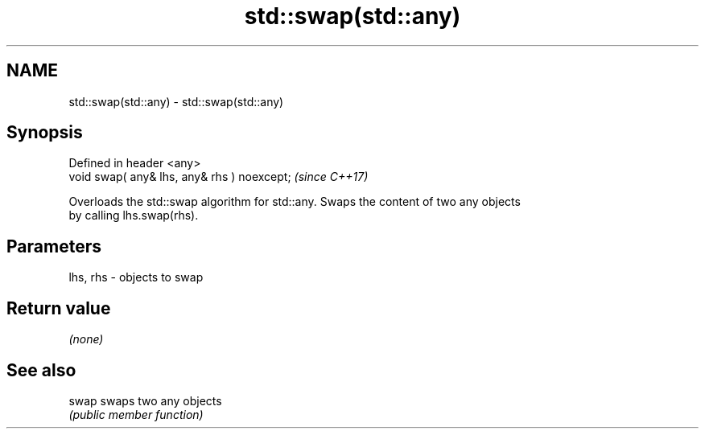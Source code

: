 .TH std::swap(std::any) 3 "2024.06.10" "http://cppreference.com" "C++ Standard Libary"
.SH NAME
std::swap(std::any) \- std::swap(std::any)

.SH Synopsis
   Defined in header <any>
   void swap( any& lhs, any& rhs ) noexcept;  \fI(since C++17)\fP

   Overloads the std::swap algorithm for std::any. Swaps the content of two any objects
   by calling lhs.swap(rhs).

.SH Parameters

   lhs, rhs - objects to swap

.SH Return value

   \fI(none)\fP

.SH See also

   swap swaps two any objects
        \fI(public member function)\fP
